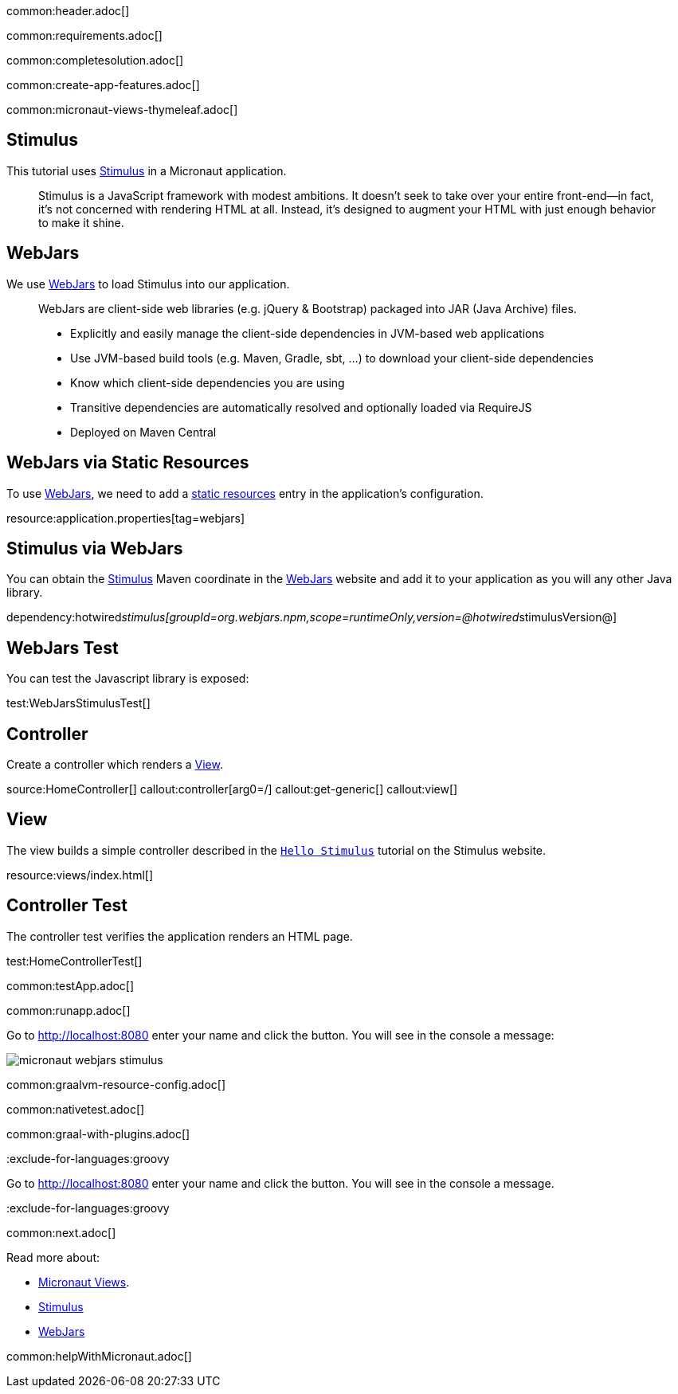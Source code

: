 common:header.adoc[]

common:requirements.adoc[]

common:completesolution.adoc[]

common:create-app-features.adoc[]

common:micronaut-views-thymeleaf.adoc[]

== Stimulus

This tutorial uses https://stimulus.hotwired.dev[Stimulus] in a Micronaut application.

____
Stimulus is a JavaScript framework with modest ambitions. It doesn’t seek to take over your entire front-end—in fact, it’s not concerned with rendering HTML at all. Instead, it’s designed to augment your HTML with just enough behavior to make it shine.
____

== WebJars

We use https://www.webjars.org[WebJars] to load Stimulus into our application.

____
WebJars are client-side web libraries (e.g. jQuery & Bootstrap) packaged into JAR (Java Archive) files.

* Explicitly and easily manage the client-side dependencies in JVM-based web applications
* Use JVM-based build tools (e.g. Maven, Gradle, sbt, ...) to download your client-side dependencies
* Know which client-side dependencies you are using
* Transitive dependencies are automatically resolved and optionally loaded via RequireJS
* Deployed on Maven Central
____

== WebJars via Static Resources

To use https://www.webjars.org[WebJars], we need to add a https://docs.micronaut.io/latest/guide/#staticResources[static resources] entry in the application's configuration.

resource:application.properties[tag=webjars]

== Stimulus via WebJars

You can obtain the https://stimulus.hotwired.dev[Stimulus] Maven coordinate in the https://www.webjars.org[WebJars] website and add it to your application as you will any other Java library.

dependency:hotwired__stimulus[groupId=org.webjars.npm,scope=runtimeOnly,version=@hotwired__stimulusVersion@]

== WebJars Test

You can test the Javascript library is exposed:

test:WebJarsStimulusTest[]

== Controller

Create a controller which renders a https://micronaut-projects.github.io/micronaut-views/latest/guide[View].

source:HomeController[]
callout:controller[arg0=/]
callout:get-generic[]
callout:view[]

== View

The view builds a simple controller described in the https://stimulus.hotwired.dev/handbook/hello-stimulus[`Hello Stimulus`] tutorial on the Stimulus website.

resource:views/index.html[]

== Controller Test

The controller test verifies the application renders an HTML page.

test:HomeControllerTest[]

common:testApp.adoc[]

common:runapp.adoc[]

Go to http://localhost:8080 enter your name and click the button. You will see in the console a message:

image::micronaut-webjars-stimulus.png[]

common:graalvm-resource-config.adoc[]

common:nativetest.adoc[]

common:graal-with-plugins.adoc[]

:exclude-for-languages:groovy

Go to http://localhost:8080 enter your name and click the button. You will see in the console a message.

:exclude-for-languages:groovy

common:next.adoc[]

Read more about:

- https://micronaut-projects.github.io/micronaut-views/latest/guide/[Micronaut Views].
- https://stimulus.hotwired.dev[Stimulus]
- https://www.webjars.org[WebJars]

common:helpWithMicronaut.adoc[]